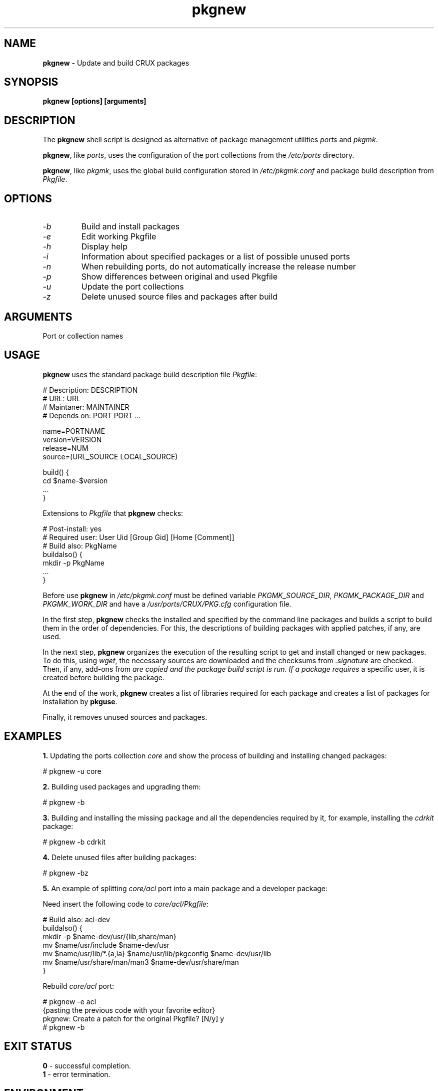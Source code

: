 .TH pkgnew 8 2019 1.19
.SH NAME
.B pkgnew
- Update and build CRUX packages
.SH SYNOPSIS
.B pkgnew [options] [arguments]
.SH DESCRIPTION
The
.B pkgnew
shell script is designed as alternative of package management utilities
.I ports
and
.IR pkgmk .

.BR pkgnew ,
like
.IR ports ,
uses the configuration of the port collections from the
.I /etc/ports
directory.

.BR pkgnew ,
like
.IR pkgmk ,
uses the global build configuration stored in
.I /etc/pkgmk.conf
and package build description from
.IR Pkgfile .
.SH OPTIONS
.TP
.I -b
Build and install packages
.TP
.I -e
Edit working Pkgfile
.TP
.I -h
Display help
.TP
.I -i
Information about specified packages or a list of possible unused ports
.TP
.I -n
When rebuilding ports, do not automatically increase the release number
.TP
.I -p
Show differences between original and used Pkgfile
.TP
.I -u
Update the port collections
.TP
.I -z
Delete unused source files and packages after build
.SH ARGUMENTS
Port or collection names
.SH USAGE
.B pkgnew
uses the standard package build description file
.IR Pkgfile :

  # Description: DESCRIPTION
  # URL: URL
  # Maintaner: MAINTAINER
  # Depends on: PORT PORT ...

  name=PORTNAME
  version=VERSION
  release=NUM
  source=(URL_SOURCE LOCAL_SOURCE)

  build() {
  	cd $name-$version
  	...
  }

Extensions to
.I Pkgfile
that
.B pkgnew
checks:

  # Post-install: yes
  # Required user: User Uid [Group Gid] [Home [Comment]]
  # Build also: PkgName
  buildalso() {
  	mkdir -p PkgName
  	...
  }

Before use
.B pkgnew
in
.I /etc/pkgmk.conf
must be defined variable
.IR PKGMK_SOURCE_DIR ,
.I PKGMK_PACKAGE_DIR
and
.IR PKGMK_WORK_DIR
and have a
.I /usr/ports/CRUX/PKG.cfg
configuration file.

In the first step,
.B pkgnew
checks the installed and specified by the command line packages and builds
a script to build them in the order of dependencies. For this, the descriptions
of building packages with applied patches, if any, are used.

In the next step,
.B pkgnew
organizes the execution of the resulting script to get and install changed or
new packages. To do this, using
.IR wget ,
the necessary sources are downloaded and the checksums from
.I .signature
are checked. Then, if any, add-ons from
.I
are copied and the package build script is run. If a package requires
a specific user, it is created before building the package. 

At the end of the work,
.B pkgnew
creates a list of libraries required for each package and creates a list of
packages for installation by
.BR pkguse .

Finally, it removes unused sources and packages.
.SH EXAMPLES
.B 1.
Updating the ports collection
.I core
and show the process of building and installing changed packages:

  # pkgnew -u core

.B 2.
Building used packages and upgrading them:

  # pkgnew -b

.B 3.
Building and installing the missing package and all the dependencies required
by it, for example, installing the
.I cdrkit
package:

  # pkgnew -b cdrkit

.B 4.
Delete unused files after building packages:

  # pkgnew -bz

.B 5.
An example of splitting
.I core/acl
port into a main package and a developer package:

Need insert the following code to
.IR core/acl/Pkgfile :

  # Build also: acl-dev
  buildalso() {
    mkdir -p $name-dev/usr/{lib,share/man}
    mv $name/usr/include $name-dev/usr
    mv $name/usr/lib/*.{a,la} $name/usr/lib/pkgconfig $name-dev/usr/lib
    mv $name/usr/share/man/man3 $name-dev/usr/share/man
  }

Rebuild
.I core/acl
port:

  # pkgnew -e acl
  {pasting the previous code with your favorite editor}
  pkgnew: Create a patch for the original Pkgfile? [N/y] y
  # pkgnew -b
.SH EXIT STATUS
.B 0
- successful completion.
.br
.B 1
- error termination.
.SH ENVIRONMENT
.TP
.B EDITOR
Default user's editor.
.SH FILES
.TP
.I /etc/pkgmk.conf
Global package make configuration.
.TP
.I /etc/ports/
Directory for port collection configuration.
.TP
.I /etc/ports/drivers/
Directory for driver scripts.
.TP
.I /usr/ports/
Root of local ports collection.
.TP
.I /usr/ports/{REPO}/{NAME}/.signature
SHA256 checksum and signify checksum for port
.IR NAME .
.TP
.I /usr/ports/{REPO}/{NAME}/Pkgfile
Package build description for port
.IR NAME .
.TP
.I /usr/ports/CRUX/
Directory for
.B pkgnew
work files.
.TP
.I /usr/ports/CRUX/PKG.cfg
Configuration file for
.BR pkgnew .
.TP
.I /usr/ports/CRUX/{NAME}
Patch for building a package for port
.IR NAME .
.TP
.I /usr/ports/CRUX/{NAME}#{ADD-ONS}
Additional files to build the port package
.IR NAME .
.TP
.I ${PKGMK_PACKAGE_DIR}/PKG.new
Resulting script used to build and install packages.
.TP
.I ${PKGMK_PACKAGE_DIR}/PKG.ldd
Resulting list of libraries used by packages.
.TP
.I ${PKGMK_PACKAGE_DIR}/PKG.use
Resulting list of packages in order of dependencies to install with
.BR pkguse .
.SH SEE ALSO
.BR pkgadd (8),
.BR pkginfo (8),
.BR pkgmk (8),
.BR pkgmk.conf (5),
.BR pkgrm (8),
.BR pkguse (8),
.BR ports (8),
.BR rejmerge (8),
.BR signify (1),
.BR wget (1).
.SH REPORTING BUGS
Report any errors to the author below.
.SH AUTHOR
Roman Oreshnikov <r.oreshnikov@gmail.com>.
.SH COPYRIGHT
Copyright 2019 by Roman Oreshnikov

